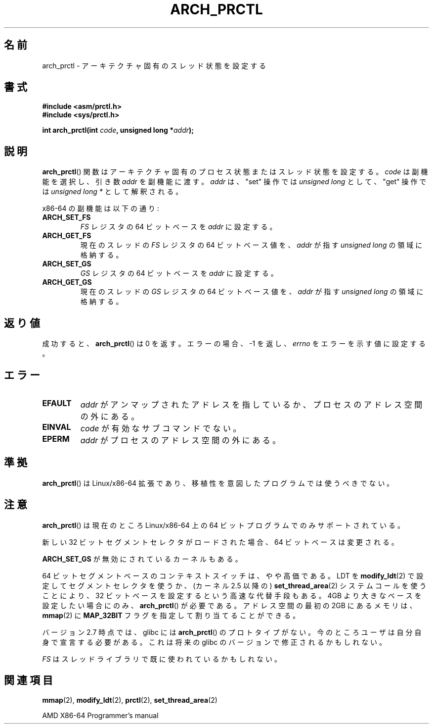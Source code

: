 .\" Hey Emacs! This file is -*- nroff -*- source.
.\"
.\" Copyright (C) 2003 Andi Kleen
.\"
.\" Permission is granted to make and distribute verbatim copies of this
.\" manual provided the copyright notice and this permission notice are
.\" preserved on all copies.
.\"
.\" Permission is granted to copy and distribute modified versions of this
.\" manual under the conditions for verbatim copying, provided that the
.\" entire resulting derived work is distributed under the terms of a
.\" permission notice identical to this one.
.\"
.\" Since the Linux kernel and libraries are constantly changing, this
.\" manual page may be incorrect or out-of-date.  The author(s) assume no
.\" responsibility for errors or omissions, or for damages resulting from
.\" the use of the information contained herein.  The author(s) may not
.\" have taken the same level of care in the production of this manual,
.\" which is licensed free of charge, as they might when working
.\" professionally.
.\"
.\" Formatted or processed versions of this manual, if unaccompanied by
.\" the source, must acknowledge the copyright and authors of this work.
.\"
.\" Japanese Version Copyright (c) 2004 Yuichi SATO
.\"         all rights reserved.
.\" Translated 2004-06-08, Yuichi SATO <ysato444@yahoo.co.jp>
.\" Updated 2005-11-19, Akihiro MOTOKI <amotoki@dd.iij4u.or.jp>
.\" Updated 2008-02-10, Akihiro MOTOKI <amotoki@dd.iij4u.or.jp>, LDP v2.77
.\"
.TH ARCH_PRCTL 2 2007-12-26 "Linux" "Linux Programmer's Manual"
.SH 名前
arch_prctl \- アーキテクチャ固有のスレッド状態を設定する
.SH 書式
.nf
.B #include <asm/prctl.h>
.br
.B #include <sys/prctl.h>
.sp
.BI "int arch_prctl(int " code ", unsigned long *" addr );
.fi
.SH 説明
.BR arch_prctl ()
関数はアーキテクチャ固有のプロセス状態またはスレッド状態を設定する。
.I code
は副機能を選択し、引き数
.I addr
を副機能に渡す。
.I addr
は、"set" 操作では
.I "unsigned long"
として、"get" 操作では
.I "unsigned long *"
として解釈される。
.LP
x86-64 の副機能は以下の通り:
.TP
.B ARCH_SET_FS
.I FS
レジスタの 64 ビットベースを
.I addr
に設定する。
.TP
.B ARCH_GET_FS
現在のスレッドの
.I FS
レジスタの 64 ビットベース値を、
.I addr
が指す
.I unsigned long
の領域に格納する。
.TP
.B ARCH_SET_GS
.I GS
レジスタの 64 ビットベースを
.I addr
に設定する。
.TP
.B ARCH_GET_GS
現在のスレッドの
.I GS
レジスタの 64 ビットベース値を、
.I addr
が指す
.I unsigned long
の領域に格納する。
.SH 返り値
成功すると、
.BR arch_prctl ()
は 0 を返す。エラーの場合、\-1 を返し、
.I errno
をエラーを示す値に設定する。
.SH エラー
.TP
.B EFAULT
.I addr
がアンマップされたアドレスを指しているか、プロセスのアドレス空間の外にある。
.TP
.B EINVAL
.I code
が有効なサブコマンドでない。
.TP
.B EPERM
.I addr
がプロセスのアドレス空間の外にある。
.\" .SH 著者
.\" この man ページは Andi Kleen によって書かれた。
.SH 準拠
.BR arch_prctl ()
は Linux/x86-64 拡張であり、移植性を意図したプログラムでは使うべきでない。
.SH 注意
.BR arch_prctl ()
は現在のところ Linux/x86-64 上の 64 ビットプログラムでのみサポートされている。

新しい 32 ビットセグメントセレクタがロードされた場合、
64 ビットベースは変更される。

.B ARCH_SET_GS
が無効にされているカーネルもある。

64 ビットセグメントベースのコンテキストスイッチは、やや高価である。
LDT を
.BR modify_ldt (2)
で設定してセグメントセレクタを使うか、
(カーネル 2.5 以降の)
.BR set_thread_area (2)
システムコールを使うことにより、
32 ビットベースを設定するという高速な代替手段もある。
4GB より大きなベースを設定したい場合にのみ、
.BR arch_prctl ()
が必要である。
アドレス空間の最初の 2GB にあるメモリは、
.BR mmap (2)
に
.B MAP_32BIT
フラグを指定して割り当てることができる。

バージョン 2.7 時点では、glibc には
.BR arch_prctl ()
のプロトタイプがない。
今のところユーザは自分自身で宣言する必要がある。
これは将来の glibc のバージョンで修正されるかもしれない。

.I FS
はスレッドライブラリで既に使われているかもしれない。
.SH 関連項目
.BR mmap (2),
.BR modify_ldt (2),
.BR prctl (2),
.BR set_thread_area (2)
.sp
AMD X86-64 Programmer's manual
